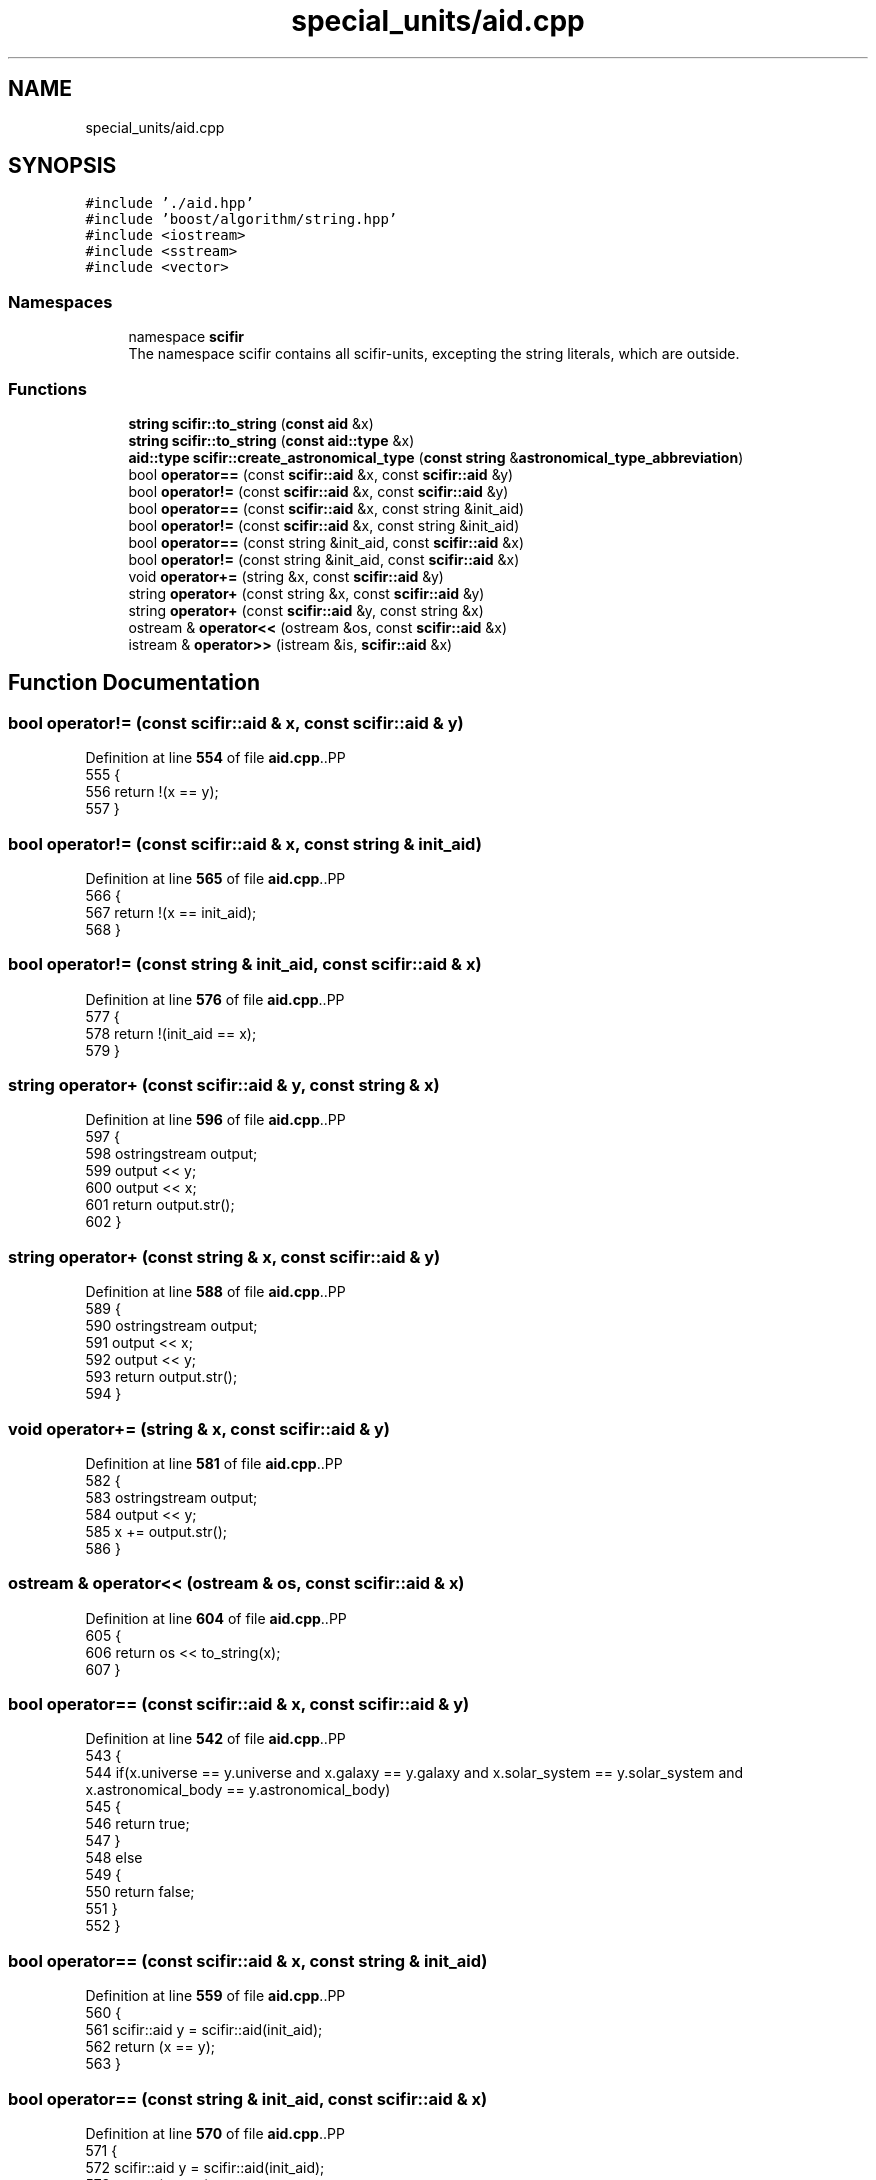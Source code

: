 .TH "special_units/aid.cpp" 3 "Version 2.0.0" "scifir-units" \" -*- nroff -*-
.ad l
.nh
.SH NAME
special_units/aid.cpp
.SH SYNOPSIS
.br
.PP
\fC#include '\&./aid\&.hpp'\fP
.br
\fC#include 'boost/algorithm/string\&.hpp'\fP
.br
\fC#include <iostream>\fP
.br
\fC#include <sstream>\fP
.br
\fC#include <vector>\fP
.br

.SS "Namespaces"

.in +1c
.ti -1c
.RI "namespace \fBscifir\fP"
.br
.RI "The namespace scifir contains all scifir-units, excepting the string literals, which are outside\&. "
.in -1c
.SS "Functions"

.in +1c
.ti -1c
.RI "\fBstring\fP \fBscifir::to_string\fP (\fBconst\fP \fBaid\fP &x)"
.br
.ti -1c
.RI "\fBstring\fP \fBscifir::to_string\fP (\fBconst\fP \fBaid::type\fP &x)"
.br
.ti -1c
.RI "\fBaid::type\fP \fBscifir::create_astronomical_type\fP (\fBconst\fP \fBstring\fP &\fBastronomical_type_abbreviation\fP)"
.br
.ti -1c
.RI "bool \fBoperator==\fP (const \fBscifir::aid\fP &x, const \fBscifir::aid\fP &y)"
.br
.ti -1c
.RI "bool \fBoperator!=\fP (const \fBscifir::aid\fP &x, const \fBscifir::aid\fP &y)"
.br
.ti -1c
.RI "bool \fBoperator==\fP (const \fBscifir::aid\fP &x, const string &init_aid)"
.br
.ti -1c
.RI "bool \fBoperator!=\fP (const \fBscifir::aid\fP &x, const string &init_aid)"
.br
.ti -1c
.RI "bool \fBoperator==\fP (const string &init_aid, const \fBscifir::aid\fP &x)"
.br
.ti -1c
.RI "bool \fBoperator!=\fP (const string &init_aid, const \fBscifir::aid\fP &x)"
.br
.ti -1c
.RI "void \fBoperator+=\fP (string &x, const \fBscifir::aid\fP &y)"
.br
.ti -1c
.RI "string \fBoperator+\fP (const string &x, const \fBscifir::aid\fP &y)"
.br
.ti -1c
.RI "string \fBoperator+\fP (const \fBscifir::aid\fP &y, const string &x)"
.br
.ti -1c
.RI "ostream & \fBoperator<<\fP (ostream &os, const \fBscifir::aid\fP &x)"
.br
.ti -1c
.RI "istream & \fBoperator>>\fP (istream &is, \fBscifir::aid\fP &x)"
.br
.in -1c
.SH "Function Documentation"
.PP 
.SS "bool operator!= (const \fBscifir::aid\fP & x, const \fBscifir::aid\fP & y)"

.PP
Definition at line \fB554\fP of file \fBaid\&.cpp\fP\&..PP
.nf
555 {
556     return !(x == y);
557 }
.fi

.SS "bool operator!= (const \fBscifir::aid\fP & x, const string & init_aid)"

.PP
Definition at line \fB565\fP of file \fBaid\&.cpp\fP\&..PP
.nf
566 {
567     return !(x == init_aid);
568 }
.fi

.SS "bool operator!= (const string & init_aid, const \fBscifir::aid\fP & x)"

.PP
Definition at line \fB576\fP of file \fBaid\&.cpp\fP\&..PP
.nf
577 {
578     return !(init_aid == x);
579 }
.fi

.SS "string operator+ (const \fBscifir::aid\fP & y, const string & x)"

.PP
Definition at line \fB596\fP of file \fBaid\&.cpp\fP\&..PP
.nf
597 {
598     ostringstream output;
599     output << y;
600     output << x;
601     return output\&.str();
602 }
.fi

.SS "string operator+ (const string & x, const \fBscifir::aid\fP & y)"

.PP
Definition at line \fB588\fP of file \fBaid\&.cpp\fP\&..PP
.nf
589 {
590     ostringstream output;
591     output << x;
592     output << y;
593     return output\&.str();
594 }
.fi

.SS "void operator+= (string & x, const \fBscifir::aid\fP & y)"

.PP
Definition at line \fB581\fP of file \fBaid\&.cpp\fP\&..PP
.nf
582 {
583     ostringstream output;
584     output << y;
585     x += output\&.str();
586 }
.fi

.SS "ostream & operator<< (ostream & os, const \fBscifir::aid\fP & x)"

.PP
Definition at line \fB604\fP of file \fBaid\&.cpp\fP\&..PP
.nf
605 {
606     return os << to_string(x);
607 }
.fi

.SS "bool operator== (const \fBscifir::aid\fP & x, const \fBscifir::aid\fP & y)"

.PP
Definition at line \fB542\fP of file \fBaid\&.cpp\fP\&..PP
.nf
543 {
544     if(x\&.universe == y\&.universe and x\&.galaxy == y\&.galaxy and x\&.solar_system == y\&.solar_system and x\&.astronomical_body == y\&.astronomical_body)
545     {
546         return true;
547     }
548     else
549     {
550         return false;
551     }
552 }
.fi

.SS "bool operator== (const \fBscifir::aid\fP & x, const string & init_aid)"

.PP
Definition at line \fB559\fP of file \fBaid\&.cpp\fP\&..PP
.nf
560 {
561     scifir::aid y = scifir::aid(init_aid);
562     return (x == y);
563 }
.fi

.SS "bool operator== (const string & init_aid, const \fBscifir::aid\fP & x)"

.PP
Definition at line \fB570\fP of file \fBaid\&.cpp\fP\&..PP
.nf
571 {
572     scifir::aid y = scifir::aid(init_aid);
573     return (x == y);
574 }
.fi

.SS "istream & operator>> (istream & is, \fBscifir::aid\fP & x)"

.PP
Definition at line \fB609\fP of file \fBaid\&.cpp\fP\&..PP
.nf
610 {
611     char a[256];
612     is\&.getline(a, 256);
613     string b(a);
614     boost::trim(b);
615     x = scifir::aid(b);
616     return is;
617 }
.fi

.SH "Author"
.PP 
Generated automatically by Doxygen for scifir-units from the source code\&.
